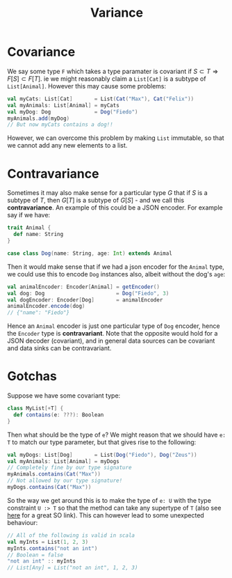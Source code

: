 #+TITLE: Variance

* Covariance

We say some type ~F~ which takes a type paramater is covariant if \( S \subset T \Rightarrow F[S] \subset F[T] \).  ie we might reasonably claim a ~List[Cat]~ is a subtype of ~List[Animal]~.  However this may cause some problems:

#+begin_src scala
val myCats: List[Cat]       = List(Cat("Max"), Cat("Felix"))
val myAnimals: List[Animal] = myCats
val myDog: Dog              = Dog("Fiedo")
myAnimals.add(myDog)
// But now myCats contains a dog!!
#+end_src

However, we can overcome this problem by making ~List~ immutable, so that we cannot add any new elements to a list.


* Contravariance

Sometimes it may also make sense for a particular type \( G \) that if \( S \) is a subtype of \( T \), then \( G[T] \) is a subtype of \( G[S] \) - and we call this *contravariance*.  An example of this could be a JSON encoder.  For example say if we have:

#+begin_src scala
trait Animal {
  def name: String
}

case class Dog(name: String, age: Int) extends Animal
#+end_src

Then it would make sense that if we had a json encoder for the ~Animal~ type, we could use this to encode ~Dog~ instances also, albeit without the dog's ~age~:

#+begin_src scala
val animalEncoder: Encoder[Animal] = getEncoder()
val dog: Dog                       = Dog("Fiedo", 3)
val dogEncoder: Encoder[Dog]       = animalEncoder
animalEncoder.encode(dog)
// {"name": "Fiedo"}
#+end_src

Hence an ~Animal~ encoder is just one particular type of ~Dog~ encoder, hence the ~Encoder~ type is *contravariant*.  Note that the opposite would hold for a JSON decoder (covariant), and in general data sources can be covariant and data sinks can be contravariant.


* Gotchas

Suppose we have some covariant type:

#+begin_src scala
class MyList[+T] {
  def contains(e: ???): Boolean
}
#+end_src

Then what should be the type of ~e~?  We might reason that we should have ~e: T~ to match our type parameter, but that gives rise to the following:

#+begin_src scala
val myDogs: List[Dog]       = List(Dog("Fiedo"), Dog("Zeus"))
val myAnimals: List[Animal] = myDogs
// Completely fine by our type signature
myAnimals.contains(Cat("Max"))
// Not allowed by our type signature!
myDogs.contains(Cat("Max"))
#+end_src

So the way we get around this is to make the type of ~e: U~ with the type constraint ~U :> T~ so that the method can take any supertype of ~T~ (also see [[https://stackoverflow.com/questions/9619121/why-is-parameter-in-contravariant-position][here]] for a great SO link).  This can however lead to some unexpected behaviour:

#+begin_src scala
// All of the following is valid in scala
val myInts = List(1, 2, 3)
myInts.contains("not an int")
// Boolean = false
"not an int" :: myInts
// List[Any] = List("not an int", 1, 2, 3)
#+end_src
